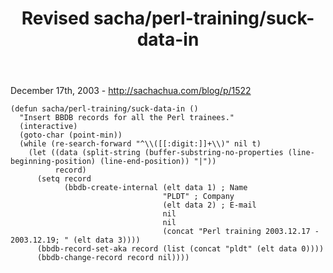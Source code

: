 #+TITLE: Revised sacha/perl-training/suck-data-in

December 17th, 2003 -
[[http://sachachua.com/blog/p/1522][http://sachachua.com/blog/p/1522]]

#+BEGIN_EXAMPLE
    (defun sacha/perl-training/suck-data-in ()
      "Insert BBDB records for all the Perl trainees."
      (interactive)
      (goto-char (point-min))
      (while (re-search-forward "^\\([[:digit:]]+\\)" nil t)
        (let ((data (split-string (buffer-substring-no-properties (line-beginning-position) (line-end-position)) "|"))
              record)
          (setq record
                (bbdb-create-internal (elt data 1) ; Name
                                      "PLDT" ; Company
                                      (elt data 2) ; E-mail
                                      nil
                                      nil
                                      (concat "Perl training 2003.12.17 - 2003.12.19; " (elt data 3))))
          (bbdb-record-set-aka record (list (concat "pldt" (elt data 0))))
          (bbdb-change-record record nil))))
#+END_EXAMPLE

